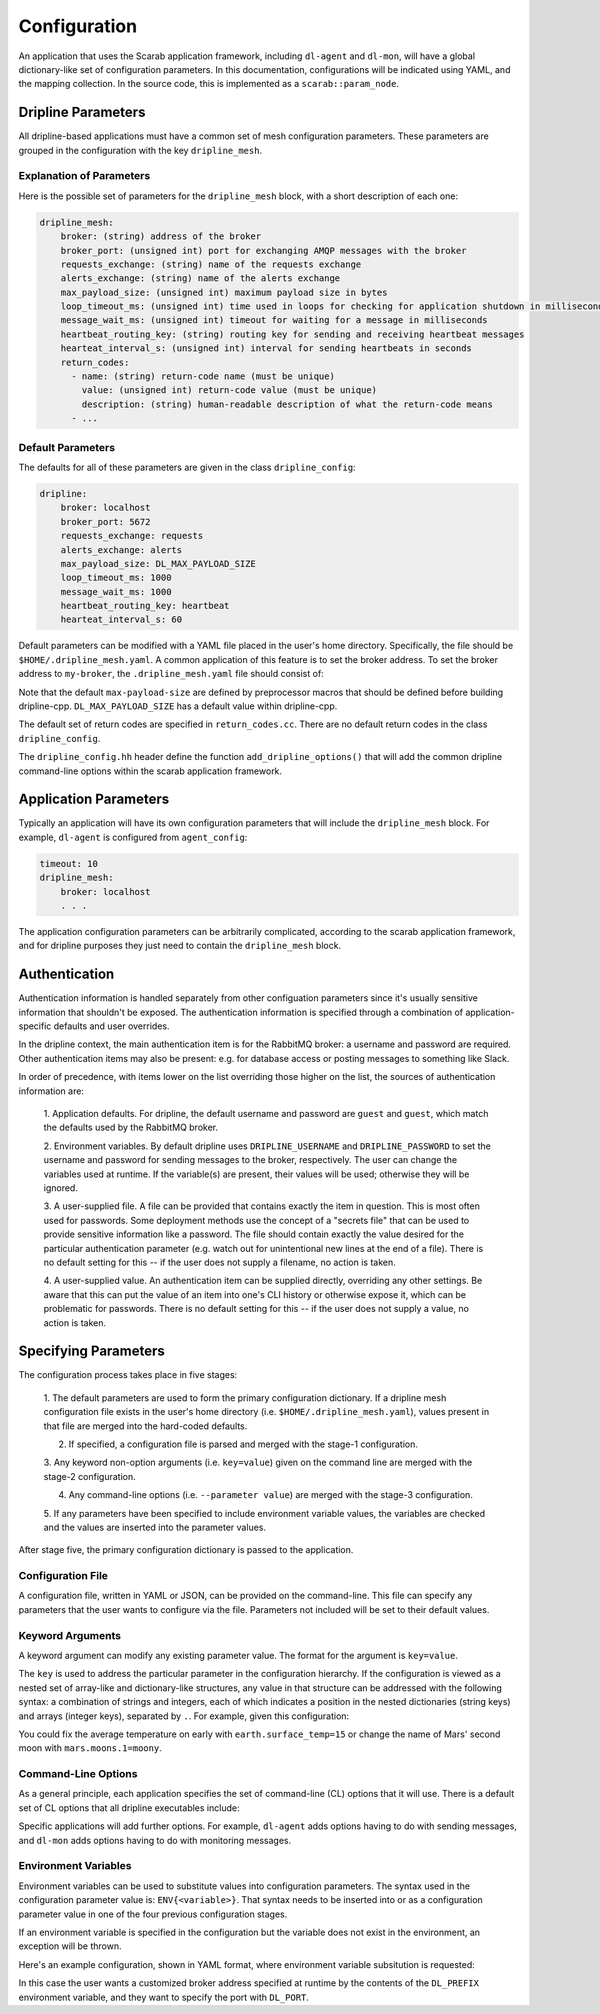=============
Configuration
=============

An application that uses the Scarab application framework, including ``dl-agent`` and ``dl-mon``, 
will have a global dictionary-like set of configuration parameters.  
In this documentation, configurations will be indicated using YAML, and the mapping collection.  
In the source code, this is implemented as a ``scarab::param_node``. 

Dripline Parameters
===================

All dripline-based applications must have a common set of mesh configuration parameters.  
These parameters are grouped in the configuration with the key ``dripline_mesh``. 

Explanation of Parameters
-------------------------

Here is the possible set of parameters for the ``dripline_mesh`` block, with a short description of each one:

.. code-block:: YAML

    dripline_mesh:
        broker: (string) address of the broker
        broker_port: (unsigned int) port for exchanging AMQP messages with the broker
        requests_exchange: (string) name of the requests exchange
        alerts_exchange: (string) name of the alerts exchange
        max_payload_size: (unsigned int) maximum payload size in bytes
        loop_timeout_ms: (unsigned int) time used in loops for checking for application shutdown in milliseconds
        message_wait_ms: (unsigned int) timeout for waiting for a message in milliseconds
        heartbeat_routing_key: (string) routing key for sending and receiving heartbeat messages
        hearteat_interval_s: (unsigned int) interval for sending heartbeats in seconds
        return_codes:
          - name: (string) return-code name (must be unique)
            value: (unsigned int) return-code value (must be unique)
            description: (string) human-readable description of what the return-code means
          - ...

Default Parameters
------------------

The defaults for all of these parameters are given in the class ``dripline_config``:

.. code-block:: YAML

    dripline:
        broker: localhost
        broker_port: 5672
        requests_exchange: requests
        alerts_exchange: alerts
        max_payload_size: DL_MAX_PAYLOAD_SIZE
        loop_timeout_ms: 1000
        message_wait_ms: 1000
        heartbeat_routing_key: heartbeat
        hearteat_interval_s: 60

Default parameters can be modified with a YAML file placed in the user's home directory.  
Specifically, the file should be ``$HOME/.dripline_mesh.yaml``.  A common application of this 
feature is to set the broker address.  To set the broker address to ``my-broker``, 
the ``.dripline_mesh.yaml`` file should consist of:

.. code-block:: YAML
    broker: my-broker

Note that the default ``max-payload-size`` are defined by preprocessor macros that 
should be defined before building dripline-cpp.  ``DL_MAX_PAYLOAD_SIZE`` has a default 
value within dripline-cpp.

The default set of return codes are specified in ``return_codes.cc``.  There are no default return codes 
in the class ``dripline_config``.

The ``dripline_config.hh`` header define the function ``add_dripline_options()`` 
that will add the common dripline command-line options within the scarab application framework.

Application Parameters
======================

Typically an application will have its own configuration parameters that will include 
the ``dripline_mesh`` block.  For example, ``dl-agent`` is configured from ``agent_config``:

.. code-block:: YAML

    timeout: 10
    dripline_mesh:
        broker: localhost
        . . .

The application configuration parameters can be arbitrarily complicated, 
according to the scarab application framework, 
and for dripline purposes they just need to contain the ``dripline_mesh`` block.

Authentication
==============

Authentication information is handled separately from other configuation parameters since it's 
usually sensitive information that shouldn't be exposed.  The authentication information is 
specified through a combination of application-specific defaults and user overrides. 

In the dripline context, the main authentication item is for the RabbitMQ broker: a username 
and password are required.  Other authentication items may also be present: e.g. for database 
access or posting messages to something like Slack.

In order of precedence, with items lower on the list overriding those higher on the list, the 
sources of authentication information are:

    1. Application defaults.  For dripline, the default username and password are ``guest`` and ``guest``, 
    which match the defaults used by the RabbitMQ broker.

    2. Environment variables.  By default dripline uses ``DRIPLINE_USERNAME`` and ``DRIPLINE_PASSWORD`` to 
    set the username and password for sending messages to the broker, respectively.  The user can change 
    the variables used at runtime.  If the variable(s) are present, their values will be used; otherwise 
    they will be ignored.

    3. A user-supplied file.  A file can be provided that contains exactly the item in question.  This is most 
    often used for passwords.  Some deployment methods use the concept of a "secrets file" that can be used to 
    provide sensitive information like a password.  The file should contain exactly the value desired for the 
    particular authentication parameter (e.g. watch out for unintentional new lines at the end of a file).   
    There is no default setting for this -- if the user does not supply a filename, no action is taken.

    4. A user-supplied value.  An authentication item can be supplied directly, overriding any other settings.  
    Be aware that this can put the value of an item into one's CLI history or otherwise expose it, which 
    can be problematic for passwords.  There is no default setting for this -- if the user does not supply a value, 
    no action is taken.

Specifying Parameters
=====================

The configuration process takes place in five stages:

    1. The default parameters are used to form the primary configuration dictionary.  If a dripline mesh 
    configuration file exists in the user's home directory (i.e. ``$HOME/.dripline_mesh.yaml``), values 
    present in that file are merged into the hard-coded defaults.

    2. If specified, a configuration file is parsed and merged with the stage-1 configuration.

    3. Any keyword non-option arguments (i.e. ``key=value``) given on the command line are 
    merged with the stage-2 configuration.

    4. Any command-line options (i.e. ``--parameter value``) are merged with the stage-3 configuration.

    5. If any parameters have been specified to include environment variable values, the variables are checked and 
    the values are inserted into the parameter values.

After stage five, the primary configuration dictionary is passed to the application.

Configuration File
------------------

A configuration file, written in YAML or JSON, can be provided on the command-line.  This file can specify any parameters 
that the user wants to configure via the file.  Parameters not included will be set to their default values.

Keyword Arguments
-----------------

A keyword argument can modify any existing parameter value.  The format for the argument is ``key=value``.

The ``key`` is used to address the particular parameter in the configuration hierarchy.  If the configuration 
is viewed as a nested set of array-like and dictionary-like structures, any value in that structure can be 
addressed with the following syntax: a combination of strings and integers, each of which indicates 
a position in the nested dictionaries (string keys) and arrays (integer keys), separated by ``.``.  
For example, given this configuration:

.. code-block:: YAML
    mercury:
      moons: []
      surface_temp: 167
    venus:
      moons: []
      surface_temp: 464
    earth:
      moons:
        - The moon
      surface_temp: 18
    mars:
      moons:
        - Phobos
        - Deimos
      surface_temp: -65

You could fix the average temperature on early with ``earth.surface_temp=15`` or change the name 
of Mars' second moon with ``mars.moons.1=moony``.

Command-Line Options
--------------------

As a general principle, each application specifies the set of command-line (CL) options that it will use.  
There is a default set of CL options that all dripline executables include:

.. code-block::
    -h,--help                     Print this help message and exit
    -c,--config TEXT:FILE         Config file filename
    --config-encoding TEXT        Config file encoding
    -v,--verbose                  Increase verbosity
    -q,--quiet                    Decrease verbosity
    -V,--version                  Print the version message and exit
    -u,--username TEXT            Specify the username for the rabbitmq broker
    --password TEXT               Specify a password for the rabbitmq broker -- NOTE: this will be plain text on the command line and may end up in your command history!
    --password-file TEXT          Specify a file (e.g. a secrets file) to be read in as the rabbitmq broker password
    --auth-file TEXT              Set the authentication file path
    -b,--broker TEXT              Set the dripline broker address
    -p,--port UINT                Set the port for communication with the dripline broker
    --requests-exchange TEXT      Set the name of the requests exchange
    --alerts-exchange TEXT        Set the name of the alerts exchange
    --max-payload UINT            Set the maximum payload size (in bytes)
    --heartbeat-routing-key TEXT  Set the first token of heartbeat routing keys: [token].[origin]

Specific applications will add further options.  For example, ``dl-agent`` adds options having to do with 
sending messages, and ``dl-mon`` adds options having to do with monitoring messages.

Environment Variables
---------------------

Environment variables can be used to substitute values into configuration parameters.  The syntax used in 
the configuration parameter value is: ``ENV{<variable>}``.  That syntax needs to be inserted into or as a 
configuration parameter value in one of the four previous configuration stages.

If an environment variable is specified in the configuration but the variable does not exist in 
the environment, an exception will be thrown.

Here's an example configuration, shown in YAML format, where environment variable subsitution is requested:

.. code-block:: YAML
    dripline_mesh:
      broker: ENV{DL_PREFIX}-broker
      broker-port: ENV{DL_PORT}

In this case the user wants a customized broker address specified at runtime by the contents of the ``DL_PREFIX`` 
environment variable, and they want to specify the port with ``DL_PORT``.
